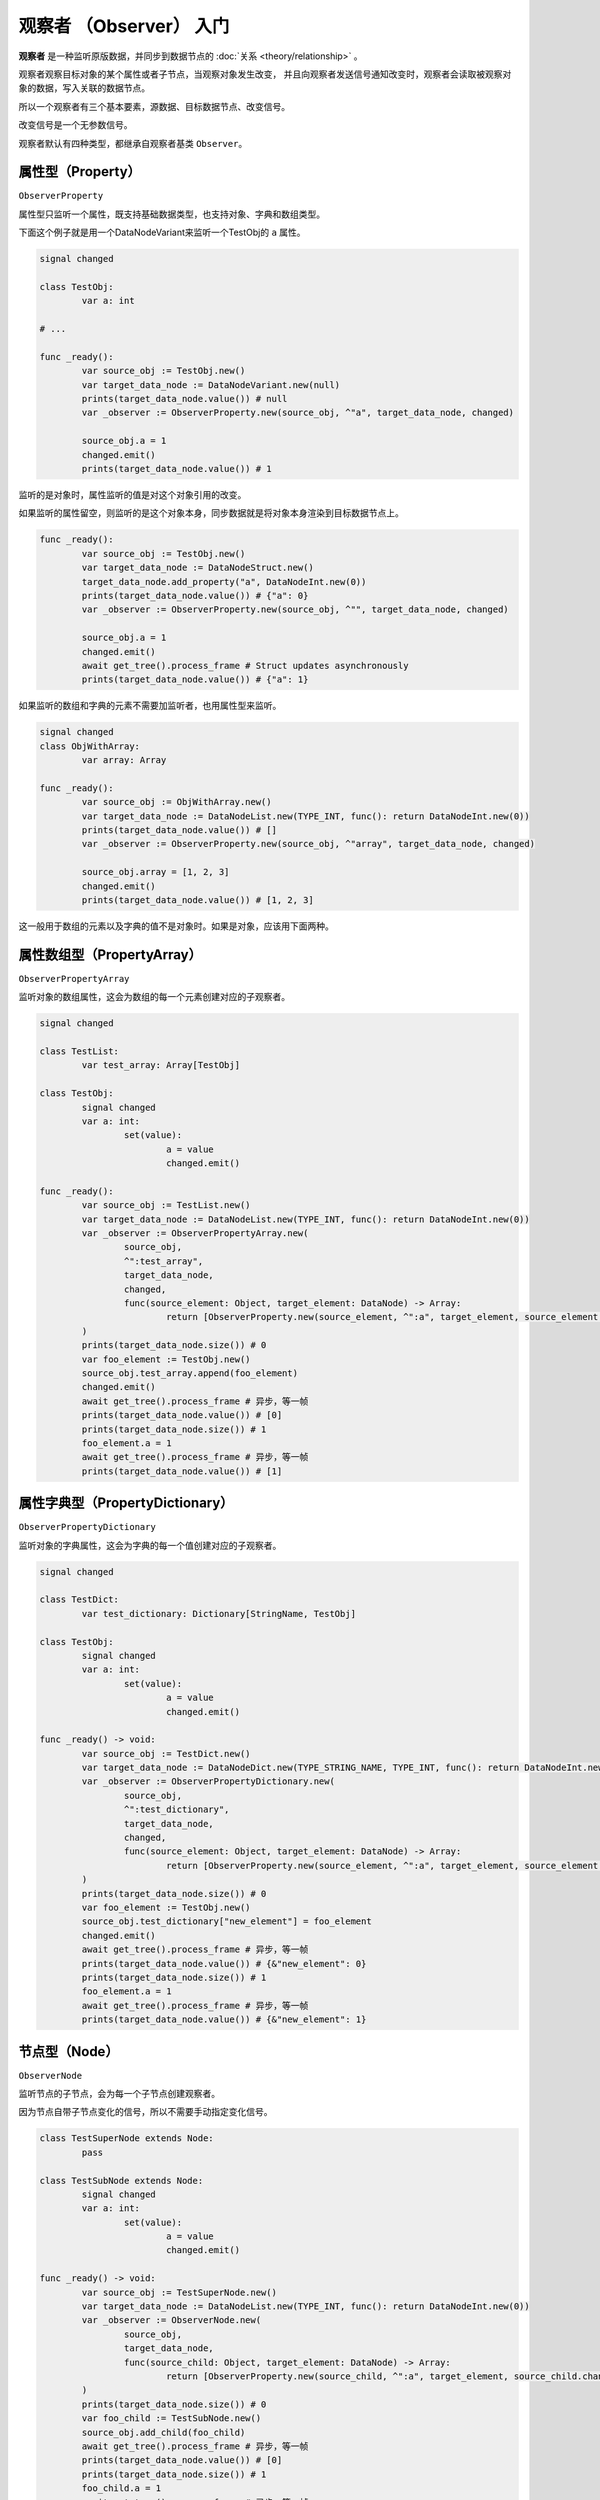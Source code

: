 观察者 （Observer） 入门
=====================================

**观察者** 是一种监听原版数据，并同步到数据节点的 :doc:`关系 <theory/relationship>` 。

观察者观察目标对象的某个属性或者子节点，当观察对象发生改变，
并且向观察者发送信号通知改变时，观察者会读取被观察对象的数据，写入关联的数据节点。

所以一个观察者有三个基本要素，源数据、目标数据节点、改变信号。

改变信号是一个无参数信号。

观察者默认有四种类型，都继承自观察者基类 ``Observer``。

属性型（Property）
----------------------------

``ObserverProperty``

属性型只监听一个属性，既支持基础数据类型，也支持对象、字典和数组类型。

下面这个例子就是用一个DataNodeVariant来监听一个TestObj的 ``a`` 属性。

.. code:: gd

	signal changed

	class TestObj:
		var a: int

	# ...

	func _ready():
		var source_obj := TestObj.new()
		var target_data_node := DataNodeVariant.new(null)
		prints(target_data_node.value()) # null
		var _observer := ObserverProperty.new(source_obj, ^"a", target_data_node, changed)

		source_obj.a = 1
		changed.emit()
		prints(target_data_node.value()) # 1

监听的是对象时，属性监听的值是对这个对象引用的改变。

如果监听的属性留空，则监听的是这个对象本身，同步数据就是将对象本身渲染到目标数据节点上。

.. code:: gd

	func _ready():
		var source_obj := TestObj.new()
		var target_data_node := DataNodeStruct.new()
		target_data_node.add_property("a", DataNodeInt.new(0))
		prints(target_data_node.value()) # {"a": 0}
		var _observer := ObserverProperty.new(source_obj, ^"", target_data_node, changed)
		
		source_obj.a = 1
		changed.emit()
		await get_tree().process_frame # Struct updates asynchronously
		prints(target_data_node.value()) # {"a": 1}

如果监听的数组和字典的元素不需要加监听者，也用属性型来监听。

.. code:: gd
	
	signal changed
	class ObjWithArray:
		var array: Array

	func _ready():
		var source_obj := ObjWithArray.new()
		var target_data_node := DataNodeList.new(TYPE_INT, func(): return DataNodeInt.new(0))
		prints(target_data_node.value()) # []
		var _observer := ObserverProperty.new(source_obj, ^"array", target_data_node, changed)

		source_obj.array = [1, 2, 3]
		changed.emit()
		prints(target_data_node.value()) # [1, 2, 3]

这一般用于数组的元素以及字典的值不是对象时。如果是对象，应该用下面两种。

属性数组型（PropertyArray）
----------------------------

``ObserverPropertyArray``

监听对象的数组属性，这会为数组的每一个元素创建对应的子观察者。

.. code:: gd
	
	signal changed

	class TestList:
		var test_array: Array[TestObj]

	class TestObj:
		signal changed
		var a: int:
			set(value):
				a = value
				changed.emit()

	func _ready():
		var source_obj := TestList.new()
		var target_data_node := DataNodeList.new(TYPE_INT, func(): return DataNodeInt.new(0))
		var _observer := ObserverPropertyArray.new(
			source_obj,
			^":test_array",
			target_data_node,
			changed,
			func(source_element: Object, target_element: DataNode) -> Array:
				return [ObserverProperty.new(source_element, ^":a", target_element, source_element.changed)]
		)
		prints(target_data_node.size()) # 0
		var foo_element := TestObj.new()
		source_obj.test_array.append(foo_element)
		changed.emit()
		await get_tree().process_frame # 异步，等一帧
		prints(target_data_node.value()) # [0]
		prints(target_data_node.size()) # 1
		foo_element.a = 1
		await get_tree().process_frame # 异步，等一帧
		prints(target_data_node.value()) # [1]

属性字典型（PropertyDictionary）
----------------------------

``ObserverPropertyDictionary``

监听对象的字典属性，这会为字典的每一个值创建对应的子观察者。

.. code:: gd
	
	signal changed

	class TestDict:
		var test_dictionary: Dictionary[StringName, TestObj]

	class TestObj:
		signal changed
		var a: int:
			set(value):
				a = value
				changed.emit()

	func _ready() -> void:
		var source_obj := TestDict.new()
		var target_data_node := DataNodeDict.new(TYPE_STRING_NAME, TYPE_INT, func(): return DataNodeInt.new(0))
		var _observer := ObserverPropertyDictionary.new(
			source_obj,
			^":test_dictionary",
			target_data_node,
			changed,
			func(source_element: Object, target_element: DataNode) -> Array:
				return [ObserverProperty.new(source_element, ^":a", target_element, source_element.changed)]
		)
		prints(target_data_node.size()) # 0
		var foo_element := TestObj.new()
		source_obj.test_dictionary["new_element"] = foo_element
		changed.emit()
		await get_tree().process_frame # 异步，等一帧
		prints(target_data_node.value()) # {&"new_element": 0}
		prints(target_data_node.size()) # 1
		foo_element.a = 1
		await get_tree().process_frame # 异步，等一帧
		prints(target_data_node.value()) # {&"new_element": 1}

节点型（Node）
----------------------------

``ObserverNode``

监听节点的子节点，会为每一个子节点创建观察者。

因为节点自带子节点变化的信号，所以不需要手动指定变化信号。

.. code:: gd

	class TestSuperNode extends Node:
		pass

	class TestSubNode extends Node:
		signal changed
		var a: int:
			set(value):
				a = value
				changed.emit()

	func _ready() -> void:
		var source_obj := TestSuperNode.new()
		var target_data_node := DataNodeList.new(TYPE_INT, func(): return DataNodeInt.new(0))
		var _observer := ObserverNode.new(
			source_obj,
			target_data_node,
			func(source_child: Object, target_element: DataNode) -> Array:
				return [ObserverProperty.new(source_child, ^":a", target_element, source_child.changed)]
		)
		prints(target_data_node.size()) # 0
		var foo_child := TestSubNode.new()
		source_obj.add_child(foo_child)
		await get_tree().process_frame # 异步，等一帧
		prints(target_data_node.value()) # [0]
		prints(target_data_node.size()) # 1
		foo_child.a = 1
		await get_tree().process_frame # 异步，等一帧
		prints(target_data_node.value()) # [1]
		source_obj.queue_free()
